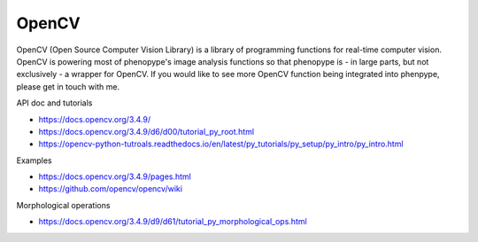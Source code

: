 OpenCV
------

OpenCV (Open Source Computer Vision Library) is a library of programming functions for real-time computer vision. OpenCV is powering most of phenopype's image analysis functions so that phenopype is - in large parts, but not exclusively - a wrapper for OpenCV. If you would like to see more OpenCV function being integrated into phenpype, please get in touch with me.

API doc and tutorials

- https://docs.opencv.org/3.4.9/
- https://docs.opencv.org/3.4.9/d6/d00/tutorial_py_root.html
- https://opencv-python-tutroals.readthedocs.io/en/latest/py_tutorials/py_setup/py_intro/py_intro.html

Examples

- https://docs.opencv.org/3.4.9/pages.html
- https://github.com/opencv/opencv/wiki

Morphological operations

- https://docs.opencv.org/3.4.9/d9/d61/tutorial_py_morphological_ops.html
